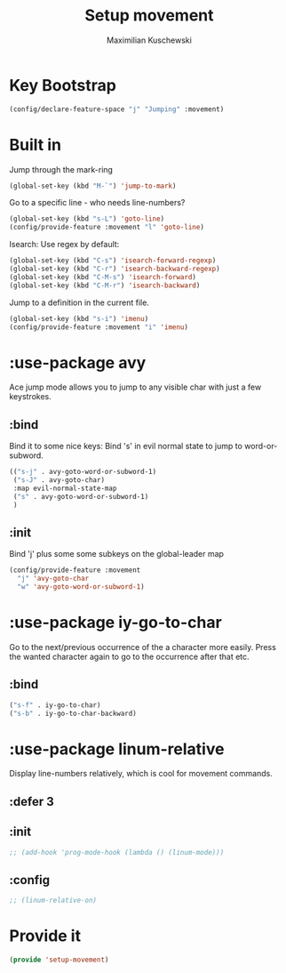#+TITLE: Setup movement
#+DESCRIPTION: Setup some packages/keybindings that are awesome for moving around
#+AUTHOR: Maximilian Kuschewski
#+PROPERTY: my-file-type emacs-config-package

* Key Bootstrap
#+begin_src emacs-lisp
(config/declare-feature-space "j" "Jumping" :movement)
#+end_src
* Built in
Jump through the mark-ring
#+begin_src emacs-lisp
(global-set-key (kbd "M-`") 'jump-to-mark)
#+end_src

Go to a specific line - who needs line-numbers?
#+begin_src emacs-lisp
(global-set-key (kbd "s-L") 'goto-line)
(config/provide-feature :movement "l" 'goto-line)
#+end_src

Isearch: Use regex by default:
#+begin_src emacs-lisp
(global-set-key (kbd "C-s") 'isearch-forward-regexp)
(global-set-key (kbd "C-r") 'isearch-backward-regexp)
(global-set-key (kbd "C-M-s") 'isearch-forward)
(global-set-key (kbd "C-M-r") 'isearch-backward)
#+end_src

Jump to a definition in the current file.
#+begin_src emacs-lisp
(global-set-key (kbd "s-i") 'imenu)
(config/provide-feature :movement "i" 'imenu)
#+end_src
* :use-package avy
Ace jump mode allows you to jump to any visible char with just a few keystrokes.
** :bind
Bind it to some nice keys:
Bind 's' in evil normal state to jump to word-or-subword.
#+begin_src emacs-lisp
  (("s-j" . avy-goto-word-or-subword-1)
   ("s-J" . avy-goto-char)
   :map evil-normal-state-map
   ("s" . avy-goto-word-or-subword-1)
   )
#+end_src
** :init
Bind 'j' plus some some subkeys on the global-leader map
#+begin_src emacs-lisp
(config/provide-feature :movement
  "j" 'avy-goto-char
  "w" 'avy-goto-word-or-subword-1)
#+end_src
* :use-package iy-go-to-char
Go to the next/previous occurrence of the a character more easily.
Press the wanted character again to go to the occurrence after that etc.
** :bind
#+begin_src emacs-lisp
("s-f" . iy-go-to-char)
("s-b" . iy-go-to-char-backward)
#+end_src
* :use-package linum-relative
Display line-numbers relatively, which is cool for movement commands.
** :defer 3
** :init
#+begin_src emacs-lisp
;; (add-hook 'prog-mode-hook (lambda () (linum-mode)))
#+end_src
** :config
#+begin_src emacs-lisp
;; (linum-relative-on)
#+end_src
* Provide it
#+begin_src emacs-lisp
(provide 'setup-movement)
#+end_src
